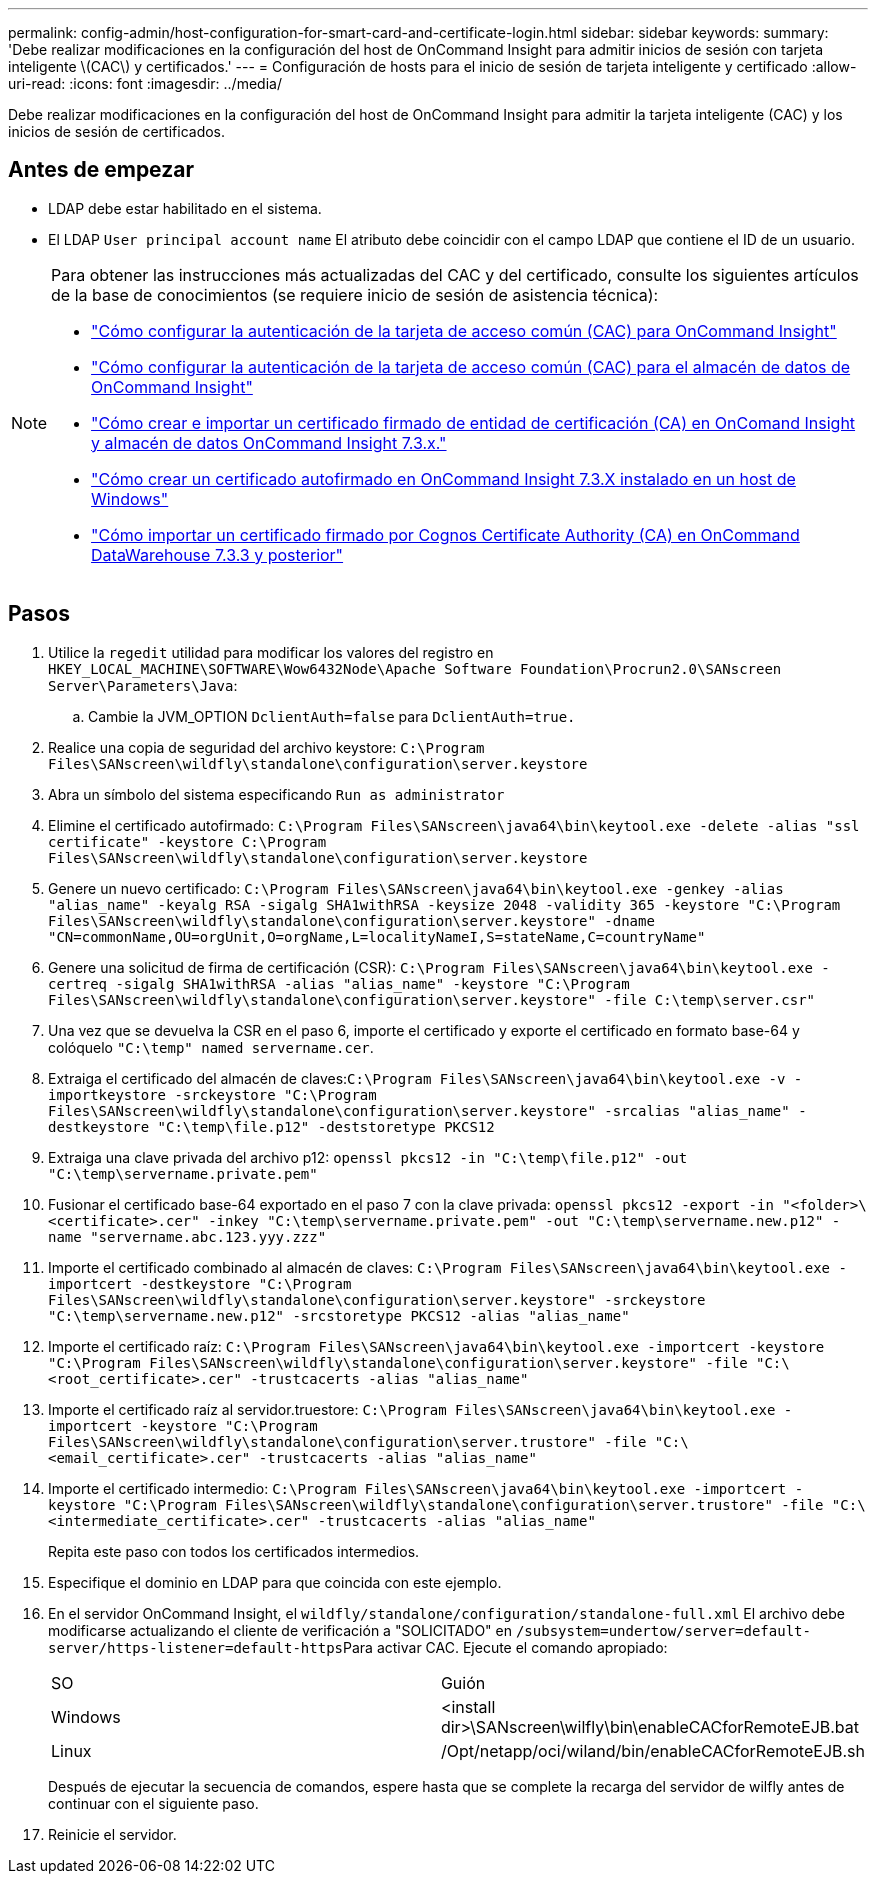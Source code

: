 ---
permalink: config-admin/host-configuration-for-smart-card-and-certificate-login.html 
sidebar: sidebar 
keywords:  
summary: 'Debe realizar modificaciones en la configuración del host de OnCommand Insight para admitir inicios de sesión con tarjeta inteligente \(CAC\) y certificados.' 
---
= Configuración de hosts para el inicio de sesión de tarjeta inteligente y certificado
:allow-uri-read: 
:icons: font
:imagesdir: ../media/


[role="lead"]
Debe realizar modificaciones en la configuración del host de OnCommand Insight para admitir la tarjeta inteligente (CAC) y los inicios de sesión de certificados.



== Antes de empezar

* LDAP debe estar habilitado en el sistema.
* El LDAP `User principal account name` El atributo debe coincidir con el campo LDAP que contiene el ID de un usuario.


[NOTE]
====
Para obtener las instrucciones más actualizadas del CAC y del certificado, consulte los siguientes artículos de la base de conocimientos (se requiere inicio de sesión de asistencia técnica):

* https://kb.netapp.com/Advice_and_Troubleshooting/Data_Infrastructure_Management/OnCommand_Suite/How_to_configure_Common_Access_Card_(CAC)_authentication_for_NetApp_OnCommand_Insight["Cómo configurar la autenticación de la tarjeta de acceso común (CAC) para OnCommand Insight"]
* https://kb.netapp.com/Advice_and_Troubleshooting/Data_Infrastructure_Management/OnCommand_Suite/How_to_configure_Common_Access_Card_(CAC)_authentication_for_NetApp_OnCommand_Insight_DataWarehouse["Cómo configurar la autenticación de la tarjeta de acceso común (CAC) para el almacén de datos de OnCommand Insight"]
* https://kb.netapp.com/Advice_and_Troubleshooting/Data_Infrastructure_Management/OnCommand_Suite/How_to_create_and_import_a_Certificate_Authority_(CA)_signed_certificate_into_OCI_and_DWH_7.3.X["Cómo crear e importar un certificado firmado de entidad de certificación (CA) en OnComand Insight y almacén de datos OnCommand Insight 7.3.x."]
* https://kb.netapp.com/Advice_and_Troubleshooting/Data_Infrastructure_Management/OnCommand_Suite/How_to_create_a_Self_Signed_Certificate_within_OnCommand_Insight_7.3.X_installed_on_a_Windows_Host["Cómo crear un certificado autofirmado en OnCommand Insight 7.3.X instalado en un host de Windows"]
* https://kb.netapp.com/Advice_and_Troubleshooting/Data_Infrastructure_Management/OnCommand_Suite/How_to_import_a_Cognos_Certificate_Authority_(CA)_signed_certificate_into_DWH_7.3.3_and_later["Cómo importar un certificado firmado por Cognos Certificate Authority (CA) en OnCommand DataWarehouse 7.3.3 y posterior"]


====


== Pasos

. Utilice la `regedit` utilidad para modificar los valores del registro en `HKEY_LOCAL_MACHINE\SOFTWARE\Wow6432Node\Apache Software Foundation\Procrun2.0\SANscreen Server\Parameters\Java`:
+
.. Cambie la JVM_OPTION `DclientAuth=false` para `DclientAuth=true.`


. Realice una copia de seguridad del archivo keystore: `C:\Program Files\SANscreen\wildfly\standalone\configuration\server.keystore`
. Abra un símbolo del sistema especificando `Run as administrator`
. Elimine el certificado autofirmado: `C:\Program Files\SANscreen\java64\bin\keytool.exe -delete -alias "ssl certificate" -keystore C:\Program Files\SANscreen\wildfly\standalone\configuration\server.keystore`
. Genere un nuevo certificado: `C:\Program Files\SANscreen\java64\bin\keytool.exe -genkey -alias "alias_name" -keyalg RSA -sigalg SHA1withRSA -keysize 2048 -validity 365 -keystore "C:\Program Files\SANscreen\wildfly\standalone\configuration\server.keystore" -dname "CN=commonName,OU=orgUnit,O=orgName,L=localityNameI,S=stateName,C=countryName"`
. Genere una solicitud de firma de certificación (CSR): `C:\Program Files\SANscreen\java64\bin\keytool.exe -certreq -sigalg SHA1withRSA -alias "alias_name" -keystore "C:\Program Files\SANscreen\wildfly\standalone\configuration\server.keystore" -file C:\temp\server.csr"`
. Una vez que se devuelva la CSR en el paso 6, importe el certificado y exporte el certificado en formato base-64 y colóquelo `"C:\temp" named servername.cer`.
. Extraiga el certificado del almacén de claves:``C:\Program Files\SANscreen\java64\bin\keytool.exe -v -importkeystore -srckeystore "C:\Program Files\SANscreen\wildfly\standalone\configuration\server.keystore" -srcalias "alias_name" -destkeystore "C:\temp\file.p12" -deststoretype PKCS12``
. Extraiga una clave privada del archivo p12: `openssl pkcs12 -in "C:\temp\file.p12" -out "C:\temp\servername.private.pem"`
. Fusionar el certificado base-64 exportado en el paso 7 con la clave privada: `openssl pkcs12 -export -in "<folder>\<certificate>.cer" -inkey "C:\temp\servername.private.pem" -out "C:\temp\servername.new.p12" -name "servername.abc.123.yyy.zzz"`
. Importe el certificado combinado al almacén de claves: `C:\Program Files\SANscreen\java64\bin\keytool.exe -importcert -destkeystore "C:\Program Files\SANscreen\wildfly\standalone\configuration\server.keystore" -srckeystore "C:\temp\servername.new.p12" -srcstoretype PKCS12 -alias "alias_name"`
. Importe el certificado raíz: `C:\Program Files\SANscreen\java64\bin\keytool.exe -importcert -keystore "C:\Program Files\SANscreen\wildfly\standalone\configuration\server.keystore" -file "C:\<root_certificate>.cer" -trustcacerts -alias "alias_name"`
. Importe el certificado raíz al servidor.truestore: `C:\Program Files\SANscreen\java64\bin\keytool.exe -importcert -keystore "C:\Program Files\SANscreen\wildfly\standalone\configuration\server.trustore" -file "C:\<email_certificate>.cer" -trustcacerts -alias "alias_name"`
. Importe el certificado intermedio: `C:\Program Files\SANscreen\java64\bin\keytool.exe -importcert -keystore "C:\Program Files\SANscreen\wildfly\standalone\configuration\server.trustore" -file "C:\<intermediate_certificate>.cer" -trustcacerts -alias "alias_name"`
+
Repita este paso con todos los certificados intermedios.

. Especifique el dominio en LDAP para que coincida con este ejemplo.
. En el servidor OnCommand Insight, el `wildfly/standalone/configuration/standalone-full.xml` El archivo debe modificarse actualizando el cliente de verificación a "SOLICITADO" en ``/subsystem=undertow/server=default-server/https-listener=default-https``Para activar CAC. Ejecute el comando apropiado:
+
|===


| SO | Guión 


 a| 
Windows
 a| 
<install dir>\SANscreen\wilfly\bin\enableCACforRemoteEJB.bat



 a| 
Linux
 a| 
/Opt/netapp/oci/wiland/bin/enableCACforRemoteEJB.sh

|===
+
Después de ejecutar la secuencia de comandos, espere hasta que se complete la recarga del servidor de wilfly antes de continuar con el siguiente paso.

. Reinicie el servidor.

